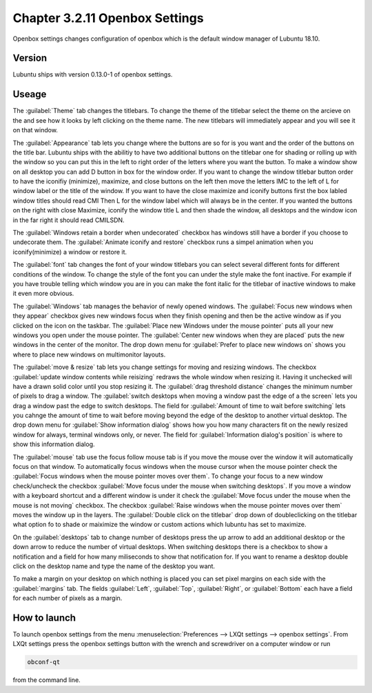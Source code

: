 Chapter 3.2.11 Openbox Settings
===============================

Openbox settings changes configuration of openbox which is the default window manager of Lubuntu 18.10.

Version
-------
Lubuntu ships with version 0.13.0-1 of openbox settings. 

Useage
------
The :guilabel:`Theme` tab changes the titlebars. To change the theme of the titlebar select the theme on the arcieve on the and see how it looks by left clicking on the theme name. The new titlebars will immediately appear and you will see it on that window.

.. image:: obconf-titlebar.png

The :guilabel:`Appearance` tab lets you change where the buttons are so for is you want and the order of the buttons on the title bar. Lubuntu ships with the abilitiy to have two additional buttons on the titlebar one for shading or rolling up with the window so you can put this in the left to right order of the letters where you want the button. To make a window show on all desktop you can add D button in box for the window order. If you want to change the window titlebar button order to have the iconifiy (minimize), maximize, and close buttons on the left then move the letters IMC to the left of L for window label or the title of the window. If you want to have the close maximize and iconify buttons first the box labled window titles should read CMI  Then L for the window label which will always be in the center. If you wanted the buttons on the right with close Maximize, iconify the window title L and then shade the window, all desktops and the window icon in the far right it should read CMILSDN. 

The :guilabel:`Windows retain a border when undecorated` checkbox has windows still have a border if you choose to undecorate them. The :guilabel:`Animate iconify and restore` checkbox runs a simpel animation when you iconify(minimize) a window or restore it. 


.. image:: openbox-config.png


The :guilabel:`font` tab changes the font of your window titlebars you can select several different fonts for different conditions of the window. To change the style of the font you can under the style make the font inactive. For example if you have trouble telling which window you are in you can make the font italic for the titlebar of inactive windows to make it even more obvious.

.. image:: obconf-font.png

The :guilabel:`Windows` tab manages the behavior of newly opened windows. The :guilabel:`Focus new windows when they appear` checkbox gives new windows focus when they finish opening and then be the active window as if you clicked on the icon on the taskbar. The :guilabel:`Place new Windows under the mouse pointer` puts all your new windows you open under the mouse pointer. The :guilabel:`Center new windows when they are placed` puts the new windows in the center of the monitor. The drop down menu for :guilabel:`Prefer to place new windows on` shows you where to place new windows on multimonitor layouts. 

The :guilabel:`move & resize` tab lets you change settings for moving and resizing windows. The checkbox :guilabel:`update window contents while reisizing` redraws the whole window when resizing it. Having it unchecked will  have a drawn solid color until you stop resizing it. The :guilabel:`drag threshold distance` changes the minimum number of pixels to drag a window. The :guilabel:`switch desktops when moving a window past the edge of a the screen` lets you drag a window past the edge to switch desktops. The field for :guilabel:`Amount of time to wait before switching` lets you cahnge the amount of time to wait before moving beyond the edge of the desktop to another virtual desktop. The drop down menu for :guilabel:`Show information dialog` shows how you how many characters fit on the newly resized window for always, terminal windows only, or never. The field for :guilabel:`Information dialog's position` is where to show this information dialog. 

.. image:: obconf-mv-resize.png

The :guilabel:`mouse` tab use the focus follow mouse tab is if you move the mouse over the window it will automatically focus on that window. To automatically focus windows when the mouse cursor when the mouse pointer check the :guilabel:`Focus windows when the mouse pointer moves over them`. To change your focus to a new window check/uncheck the checkbox :guilabel:`Move focus under the mouse when switching desktops`. If you move a window with a keyboard shortcut and a different window is under it check the :guilabel:`Move focus under the mouse when the mouse is not moving` checkbox. The checkbox :guilabel:`Raise windows when the mouse pointer moves over them` moves the window up in the layers.  The :guilabel:`Double click on the titlebar` drop down of doubleclicking on the titlebar what option fo to shade or maiximize the window or custom actions which lubuntu has set to maximize. 

On the :guilabel:`desktops` tab to change number of desktops press the up arrow to add an additional desktop or the down arrow to reduce the number of virtual desktops. When switching desktops there is  a checkbox to show a notification and a field for how many miliseconds to show that notification for. If you want to rename a desktop double click on the desktop name and type the name of the desktop you want.

.. image:: obconfdesktop.png

To make a margin on your desktop on which nothing is placed you can set pixel margins on each side with the :guilabel:`margins` tab. The fields :guilabel:`Left`, :guilabel:`Top`, :guilabel:`Right`, or :guilabel:`Bottom` each have a field for each number of pixels as a margin. 




How to launch
-------------

To launch openbox settings from the menu :menuselection:`Preferences --> LXQt settings --> openbox settings`. From LXQt settings press the openbox settings button with the wrench and screwdriver on a computer window or run


.. code:: 

   obconf-qt

from the command line.
